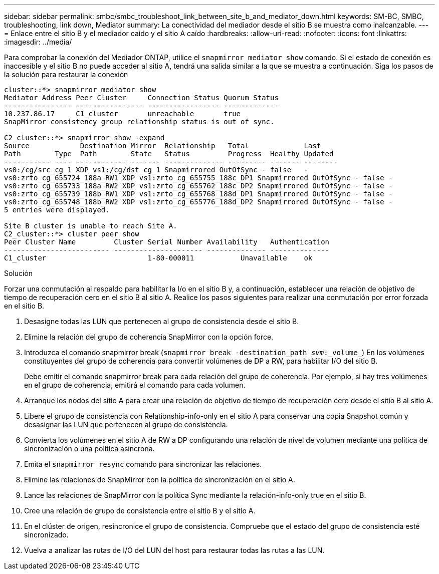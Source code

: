 ---
sidebar: sidebar 
permalink: smbc/smbc_troubleshoot_link_between_site_b_and_mediator_down.html 
keywords: SM-BC, SMBC, troubleshooting, link down, Mediator 
summary: La conectividad del mediador desde el sitio B se muestra como inalcanzable. 
---
= Enlace entre el sitio B y el mediador caído y el sitio A caído
:hardbreaks:
:allow-uri-read: 
:nofooter: 
:icons: font
:linkattrs: 
:imagesdir: ../media/


[role="lead"]
Para comprobar la conexión del Mediador ONTAP, utilice el `snapmirror mediator show` comando. Si el estado de conexión es inaccesible y el sitio B no puede acceder al sitio A, tendrá una salida similar a la que se muestra a continuación. Siga los pasos de la solución para restaurar la conexión

....
cluster::*> snapmirror mediator show
Mediator Address Peer Cluster     Connection Status Quorum Status
---------------- ---------------- ----------------- -------------
10.237.86.17     C1_cluster       unreachable       true
SnapMirror consistency group relationship status is out of sync.

C2_cluster::*> snapmirror show -expand
Source            Destination Mirror  Relationship   Total             Last
Path        Type  Path        State   Status         Progress  Healthy Updated
----------- ---- ------------ ------- -------------- --------- ------- --------
vs0:/cg/src_cg_1 XDP vs1:/cg/dst_cg_1 Snapmirrored OutOfSync - false   -
vs0:zrto_cg_655724_188a_RW1 XDP vs1:zrto_cg_655755_188c_DP1 Snapmirrored OutOfSync - false -
vs0:zrto_cg_655733_188a_RW2 XDP vs1:zrto_cg_655762_188c_DP2 Snapmirrored OutOfSync - false -
vs0:zrto_cg_655739_188b_RW1 XDP vs1:zrto_cg_655768_188d_DP1 Snapmirrored OutOfSync - false -
vs0:zrto_cg_655748_188b_RW2 XDP vs1:zrto_cg_655776_188d_DP2 Snapmirrored OutOfSync - false -
5 entries were displayed.

Site B cluster is unable to reach Site A.
C2_cluster::*> cluster peer show
Peer Cluster Name         Cluster Serial Number Availability   Authentication
------------------------- --------------------- -------------- --------------
C1_cluster 			  1-80-000011           Unavailable    ok
....
.Solución
Forzar una conmutación al respaldo para habilitar la I/o en el sitio B y, a continuación, establecer una relación de objetivo de tiempo de recuperación cero en el sitio B al sitio A. Realice los pasos siguientes para realizar una conmutación por error forzada en el sitio B.

. Desasigne todas las LUN que pertenecen al grupo de consistencia desde el sitio B.
. Elimine la relación del grupo de coherencia SnapMirror con la opción force.
. Introduzca el comando snapmirror break (`snapmirror break -destination_path _svm_:_volume_`) En los volúmenes constituyentes del grupo de coherencia para convertir volúmenes de DP a RW, para habilitar I/O del sitio B.
+
Debe emitir el comando snapmirror break para cada relación del grupo de coherencia. Por ejemplo, si hay tres volúmenes en el grupo de coherencia, emitirá el comando para cada volumen.

. Arranque los nodos del sitio A para crear una relación de objetivo de tiempo de recuperación cero desde el sitio B al sitio A.
. Libere el grupo de consistencia con Relationship-info-only en el sitio A para conservar una copia Snapshot común y desasignar las LUN que pertenecen al grupo de consistencia.
. Convierta los volúmenes en el sitio A de RW a DP configurando una relación de nivel de volumen mediante una política de sincronización o una política asíncrona.
. Emita el `snapmirror resync` comando para sincronizar las relaciones.
. Elimine las relaciones de SnapMirror con la política de sincronización en el sitio A.
. Lance las relaciones de SnapMirror con la política Sync mediante la relación-info-only true en el sitio B.
. Cree una relación de grupo de consistencia entre el sitio B y el sitio A.
. En el clúster de origen, resincronice el grupo de consistencia. Compruebe que el estado del grupo de consistencia esté sincronizado.
. Vuelva a analizar las rutas de I/O del LUN del host para restaurar todas las rutas a las LUN.

